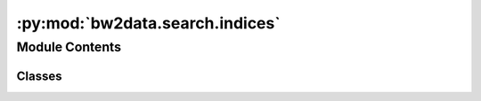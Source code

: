 :py:mod:`bw2data.search.indices`
================================

.. py:module:: bw2data.search.indices


Module Contents
---------------

Classes
~~~~~~~

.. autoapisummary::

   bw2data.search.indices.IndexManager




.. py:class:: IndexManager(database_path, dir_name='whoosh')

   .. py:method:: _format_dataset(ds)


   .. py:method:: add_dataset(ds)


   .. py:method:: add_datasets(datasets)


   .. py:method:: create()


   .. py:method:: delete_database()


   .. py:method:: delete_dataset(ds)


   .. py:method:: get()


   .. py:method:: update_dataset(ds)



